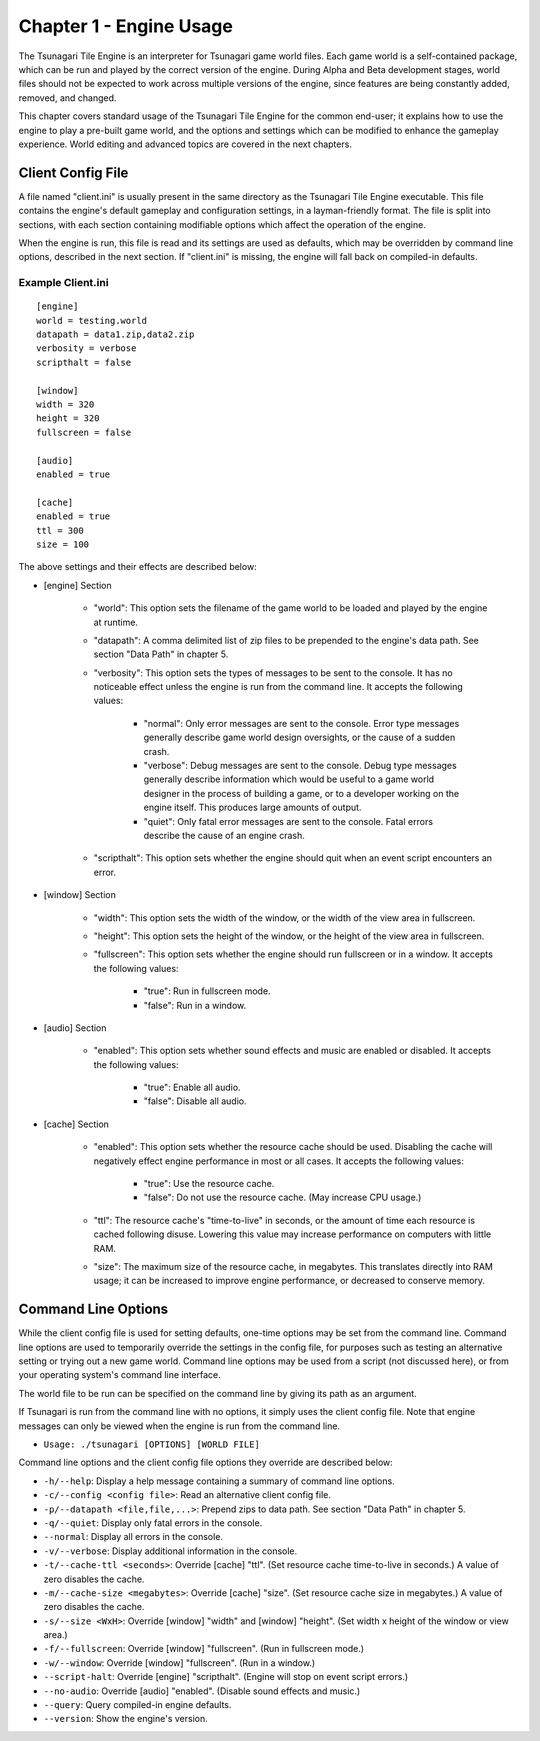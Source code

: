 ************************
Chapter 1 - Engine Usage
************************

The Tsunagari Tile Engine is an interpreter for Tsunagari game world files. Each game world is a self-contained package, which can be run and played by the correct version of the engine. During Alpha and Beta development stages, world files should not be expected to work across multiple versions of the engine, since features are being constantly added, removed, and changed.

This chapter covers standard usage of the Tsunagari Tile Engine for the common end-user; it explains how to use the engine to play a pre-built game world, and the options and settings which can be modified to enhance the gameplay experience. World editing and advanced topics are covered in the next chapters.

Client Config File
==================

A file named "client.ini" is usually present in the same directory as the Tsunagari Tile Engine executable. This file contains the engine's default gameplay and configuration settings, in a layman-friendly format. The file is split into sections, with each section containing modifiable options which affect the operation of the engine.

When the engine is run, this file is read and its settings are used as defaults, which may be overridden by command line options, described in the next section. If "client.ini" is missing, the engine will fall back on compiled-in defaults.

Example Client.ini
------------------

::

   [engine]
   world = testing.world
   datapath = data1.zip,data2.zip
   verbosity = verbose
   scripthalt = false

   [window]
   width = 320
   height = 320
   fullscreen = false

   [audio]
   enabled = true

   [cache]
   enabled = true
   ttl = 300
   size = 100

The above settings and their effects are described below:

* [engine] Section

   * "world": This option sets the filename of the game world to be loaded and played by the engine at runtime.
   * "datapath": A comma delimited list of zip files to be prepended to the engine's data path. See section "Data Path" in chapter 5.
   * "verbosity": This option sets the types of messages to be sent to the console. It has no noticeable effect unless the engine is run from the command line. It accepts the following values:

      * "normal": Only error messages are sent to the console. Error type messages generally describe game world design oversights, or the cause of a sudden crash.
      * "verbose": Debug messages are sent to the console. Debug type messages generally describe information which would be useful to a game world designer in the process of building a game, or to a developer working on the engine itself. This produces large amounts of output.
      * "quiet": Only fatal error messages are sent to the console. Fatal errors describe the cause of an engine crash.

   * "scripthalt": This option sets whether the engine should quit when an event script encounters an error.

* [window] Section

   * "width": This option sets the width of the window, or the width of the view area in fullscreen.
   * "height": This option sets the height of the window, or the height of the view area in fullscreen.
   * "fullscreen": This option sets whether the engine should run fullscreen or in a window. It accepts the following values:

      * "true": Run in fullscreen mode.
      * "false": Run in a window.

* [audio] Section

   * "enabled": This option sets whether sound effects and music are enabled or disabled. It accepts the following values:

      * "true": Enable all audio.
      * "false": Disable all audio.

* [cache] Section

   * "enabled": This option sets whether the resource cache should be used. Disabling the cache will negatively effect engine performance in most or all cases. It accepts the following values:

      * "true": Use the resource cache.
      * "false": Do not use the resource cache. (May increase CPU usage.)

   * "ttl": The resource cache's "time-to-live" in seconds, or the amount of time each resource is cached following disuse. Lowering this value may increase performance on computers with little RAM.
   * "size": The maximum size of the resource cache, in megabytes. This translates directly into RAM usage; it can be increased to improve engine performance, or decreased to conserve memory.

Command Line Options
====================

While the client config file is used for setting defaults, one-time options may be set from the command line. Command line options are used to temporarily override the settings in the config file, for purposes such as testing an alternative setting or trying out a new game world. Command line options may be used from a script (not discussed here), or from your operating system's command line interface.

The world file to be run can be specified on the command line by giving its path as an argument.

If Tsunagari is run from the command line with no options, it simply uses the client config file. Note that engine messages can only be viewed when the engine is run from the command line.

* ``Usage: ./tsunagari [OPTIONS] [WORLD FILE]``

Command line options and the client config file options they override are described below:

* ``-h/--help``: Display a help message containing a summary of command line options.
* ``-c/--config <config file>``: Read an alternative client config file.
* ``-p/--datapath <file,file,...>``: Prepend zips to data path. See section "Data Path" in chapter 5.
* ``-q/--quiet``: Display only fatal errors in the console.
* ``--normal``: Display all errors in the console.
* ``-v/--verbose``: Display additional information in the console.
* ``-t/--cache-ttl <seconds>``: Override [cache] "ttl". (Set resource cache time-to-live in seconds.) A value of zero disables the cache.
* ``-m/--cache-size <megabytes>``: Override [cache] "size". (Set resource cache size in megabytes.) A value of zero disables the cache.
* ``-s/--size <WxH>``: Override [window] "width" and [window] "height". (Set width x height of the window or view area.)
* ``-f/--fullscreen``: Override [window] "fullscreen". (Run in fullscreen mode.)
* ``-w/--window``: Override [window] "fullscreen". (Run in a window.)
* ``--script-halt``: Override [engine] "scripthalt". (Engine will stop on event script errors.)
* ``--no-audio``: Override [audio] "enabled". (Disable sound effects and music.)
* ``--query``: Query compiled-in engine defaults.
* ``--version``: Show the engine's version.

